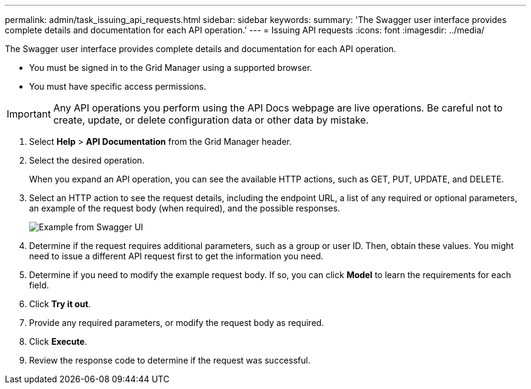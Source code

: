 ---
permalink: admin/task_issuing_api_requests.html
sidebar: sidebar
keywords: 
summary: 'The Swagger user interface provides complete details and documentation for each API operation.'
---
= Issuing API requests
:icons: font
:imagesdir: ../media/

[.lead]
The Swagger user interface provides complete details and documentation for each API operation.

* You must be signed in to the Grid Manager using a supported browser.
* You must have specific access permissions.

IMPORTANT: Any API operations you perform using the API Docs webpage are live operations. Be careful not to create, update, or delete configuration data or other data by mistake.

. Select *Help* > *API Documentation* from the Grid Manager header.
. Select the desired operation.
+
When you expand an API operation, you can see the available HTTP actions, such as GET, PUT, UPDATE, and DELETE.

. Select an HTTP action to see the request details, including the endpoint URL, a list of any required or optional parameters, an example of the request body (when required), and the possible responses.
+
image::../media/swagger_example.png[Example from Swagger UI]

. Determine if the request requires additional parameters, such as a group or user ID. Then, obtain these values. You might need to issue a different API request first to get the information you need.
. Determine if you need to modify the example request body. If so, you can click *Model* to learn the requirements for each field.
. Click *Try it out*.
. Provide any required parameters, or modify the request body as required.
. Click *Execute*.
. Review the response code to determine if the request was successful.
